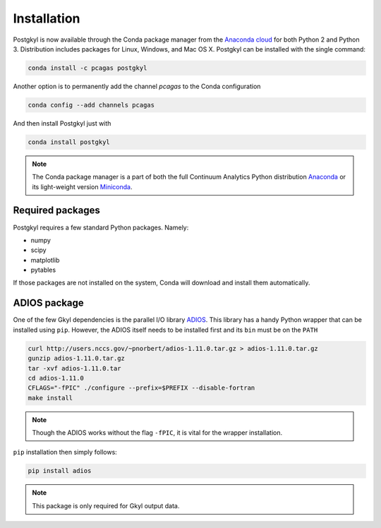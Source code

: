 ************
Installation
************

.. image:: https://anaconda.org/pcagas/postgkyl/badges/version.svg
   :target: https://anaconda.org/pcagas/postgkyl
.. image:: https://anaconda.org/pcagas/postgkyl/badges/downloads.svg
   :target: https://anaconda.org/pcagas/postgkyl
.. image:: https://anaconda.org/pcagas/postgkyl/badges/installer/conda.svg
   :target: https://conda.anaconda.org/pcagas 

Postgkyl is now available through the Conda package manager from the
`Anaconda cloud <https://anaconda.org/pcagas/postgkyl>`_ for both
Python 2 and Python 3. Distribution includes packages for Linux,
Windows, and Mac OS X. Postgkyl can be installed with the single
command:

.. code-block:: bash

   conda install -c pcagas postgkyl

Another option is to permanently add the channel *pcagas* to the Conda
configuration

.. code-block:: bash

   conda config --add channels pcagas

And then install Postgkyl just with

.. code-block:: bash
		
   conda install postgkyl

.. note:: The Conda package manager is a part of both the full
	  Continuum Analytics Python distribution `Anaconda
	  <https://www.continuum.io/downloads>`_ or its light-weight version
	  `Miniconda <https://conda.io/miniconda.html>`_.

Required packages
=================

Postgkyl requires a few standard Python packages. Namely:

* numpy
* scipy
* matplotlib
* pytables

If those packages are not installed on the system, Conda will download
and install them automatically.

ADIOS package
=============

One of the few Gkyl dependencies is the parallel I/O library `ADIOS
<https://www.olcf.ornl.gov/center-projects/adios/>`_. This library has
a handy Python wrapper that can be installed using ``pip``. However,
the ADIOS itself needs to be installed first and its ``bin`` must be
on the ``PATH``

.. code-block:: bash
   
   curl http://users.nccs.gov/~pnorbert/adios-1.11.0.tar.gz > adios-1.11.0.tar.gz
   gunzip adios-1.11.0.tar.gz
   tar -xvf adios-1.11.0.tar
   cd adios-1.11.0
   CFLAGS="-fPIC" ./configure --prefix=$PREFIX --disable-fortran
   make install

.. note:: Though the ADIOS works without the flag ``-fPIC``, it is
          vital for the wrapper installation.

``pip`` installation then simply follows:
   
.. code-block:: bash

   pip install adios

.. note:: This package is only required for Gkyl output data.
